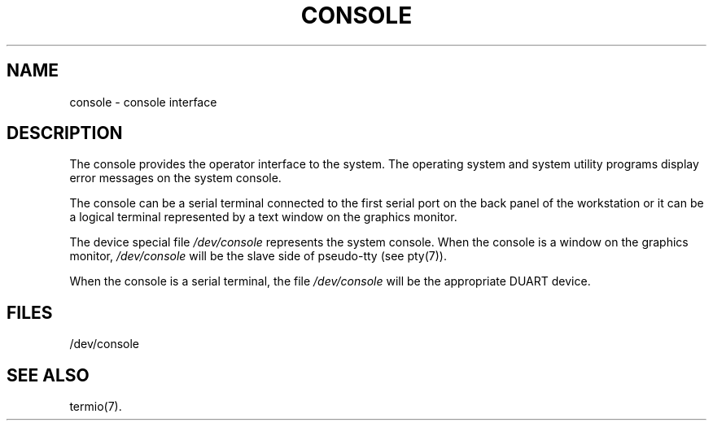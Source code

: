 '\"macro stdmacro
.if n .pH g7.console @(#)console	30.2 of 12/25/85
.nr X
.if \nX=0 .ds x} CONSOLE 7 "" "\&"
.if \nX=1 .ds x} CONSOLE 7 ""
.if \nX=2 .ds x} CONSOLE 7 "" "\&"
.if \nX=3 .ds x} CONSOLE "" "" "\&"
.TH \*(x}
.SH NAME
console \- console interface
.SH DESCRIPTION
The console provides the operator interface to the system.
The operating system and system utility programs display
error messages on the system console.
.PP
The console can be a serial terminal connected to the first
serial port on the back panel of the workstation
or it can be a logical terminal
represented by a text window on the graphics monitor.
.PP
The device special file
.I /dev/console
represents the system console.
When the console is a window on the graphics
monitor,
.I /dev/console
will be the slave side of pseudo-tty (see pty(7)).
.PP
When the console is a serial terminal, the 
file
.I /dev/console
will be the appropriate
DUART device.
.SH FILES
/dev/console
.SH SEE ALSO
termio(7).
.Ee
'\".so /pubs/tools/origin.att
